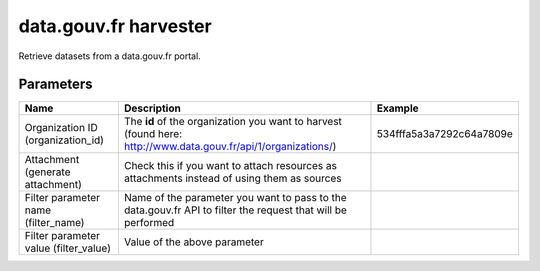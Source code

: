 data.gouv.fr harvester
======================

Retrieve datasets from a data.gouv.fr portal.

Parameters
----------

.. list-table::
   :header-rows: 1

   * * Name
     * Description
     * Example
   * * Organization ID (organization_id)
     * The **id** of the organization you want to harvest (found here: http://www.data.gouv.fr/api/1/organizations/)
     * 534fffa5a3a7292c64a7809e
   * * Attachment (generate attachment)
     * Check this if you want to attach resources as attachments instead of using them as sources
     *
   * * Filter parameter name (filter_name)
     * Name of the parameter you want to pass to the data.gouv.fr API to filter the request that will be performed
     *
   * * Filter parameter value (filter_value)
     * Value of the above parameter
     *
